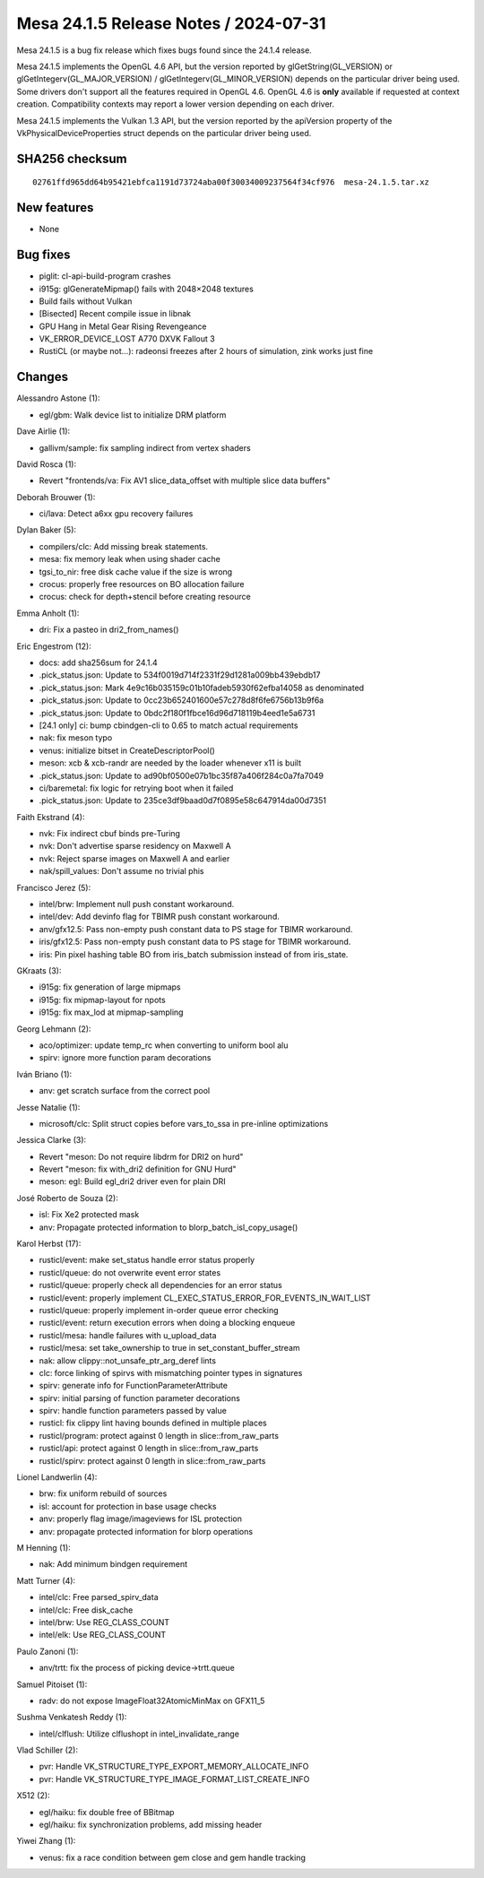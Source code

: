Mesa 24.1.5 Release Notes / 2024-07-31
======================================

Mesa 24.1.5 is a bug fix release which fixes bugs found since the 24.1.4 release.

Mesa 24.1.5 implements the OpenGL 4.6 API, but the version reported by
glGetString(GL_VERSION) or glGetIntegerv(GL_MAJOR_VERSION) /
glGetIntegerv(GL_MINOR_VERSION) depends on the particular driver being used.
Some drivers don't support all the features required in OpenGL 4.6. OpenGL
4.6 is **only** available if requested at context creation.
Compatibility contexts may report a lower version depending on each driver.

Mesa 24.1.5 implements the Vulkan 1.3 API, but the version reported by
the apiVersion property of the VkPhysicalDeviceProperties struct
depends on the particular driver being used.

SHA256 checksum
---------------

::

    02761ffd965dd64b95421ebfca1191d73724aba00f30034009237564f34cf976  mesa-24.1.5.tar.xz


New features
------------

- None


Bug fixes
---------

- piglit: cl-api-build-program crashes
- i915g: glGenerateMipmap() fails with 2048×2048 textures
- Build fails without Vulkan
- [Bisected] Recent compile issue in libnak
- GPU Hang in Metal Gear Rising Revengeance
- VK_ERROR_DEVICE_LOST A770 DXVK Fallout 3
- RustiCL (or maybe not...): radeonsi freezes after 2 hours of simulation, zink works just fine


Changes
-------

Alessandro Astone (1):

- egl/gbm: Walk device list to initialize DRM platform

Dave Airlie (1):

- gallivm/sample: fix sampling indirect from vertex shaders

David Rosca (1):

- Revert "frontends/va: Fix AV1 slice_data_offset with multiple slice data buffers"

Deborah Brouwer (1):

- ci/lava: Detect a6xx gpu recovery failures

Dylan Baker (5):

- compilers/clc: Add missing break statements.
- mesa: fix memory leak when using shader cache
- tgsi_to_nir: free disk cache value if the size is wrong
- crocus: properly free resources on BO allocation failure
- crocus: check for depth+stencil before creating resource

Emma Anholt (1):

- dri: Fix a pasteo in dri2_from_names()

Eric Engestrom (12):

- docs: add sha256sum for 24.1.4
- .pick_status.json: Update to 534f0019d714f2331f29d1281a009bb439ebdb17
- .pick_status.json: Mark 4e9c16b035159c01b10fadeb5930f62efba14058 as denominated
- .pick_status.json: Update to 0cc23b652401600e57c278d8f6fe6756b13b9f6a
- .pick_status.json: Update to 0bdc2f180f1fbce16d96d718119b4eed1e5a6731
- [24.1 only] ci: bump cbindgen-cli to 0.65 to match actual requirements
- nak: fix meson typo
- venus: initialize bitset in CreateDescriptorPool()
- meson: xcb & xcb-randr are needed by the loader whenever x11 is built
- .pick_status.json: Update to ad90bf0500e07b1bc35f87a406f284c0a7fa7049
- ci/baremetal: fix logic for retrying boot when it failed
- .pick_status.json: Update to 235ce3df9baad0d7f0895e58c647914da00d7351

Faith Ekstrand (4):

- nvk: Fix indirect cbuf binds pre-Turing
- nvk: Don't advertise sparse residency on Maxwell A
- nvk: Reject sparse images on Maxwell A and earlier
- nak/spill_values: Don't assume no trivial phis

Francisco Jerez (5):

- intel/brw: Implement null push constant workaround.
- intel/dev: Add devinfo flag for TBIMR push constant workaround.
- anv/gfx12.5: Pass non-empty push constant data to PS stage for TBIMR workaround.
- iris/gfx12.5: Pass non-empty push constant data to PS stage for TBIMR workaround.
- iris: Pin pixel hashing table BO from iris_batch submission instead of from iris_state.

GKraats (3):

- i915g: fix generation of large mipmaps
- i915g: fix mipmap-layout for npots
- i915g: fix max_lod at mipmap-sampling

Georg Lehmann (2):

- aco/optimizer: update temp_rc when converting to uniform bool alu
- spirv: ignore more function param decorations

Iván Briano (1):

- anv: get scratch surface from the correct pool

Jesse Natalie (1):

- microsoft/clc: Split struct copies before vars_to_ssa in pre-inline optimizations

Jessica Clarke (3):

- Revert "meson: Do not require libdrm for DRI2 on hurd"
- Revert "meson: fix with_dri2 definition for GNU Hurd"
- meson: egl: Build egl_dri2 driver even for plain DRI

José Roberto de Souza (2):

- isl: Fix Xe2 protected mask
- anv: Propagate protected information to blorp_batch_isl_copy_usage()

Karol Herbst (17):

- rusticl/event: make set_status handle error status properly
- rusticl/queue: do not overwrite event error states
- rusticl/queue: properly check all dependencies for an error status
- rusticl/event: properly implement CL_EXEC_STATUS_ERROR_FOR_EVENTS_IN_WAIT_LIST
- rusticl/queue: properly implement in-order queue error checking
- rusticl/event: return execution errors when doing a blocking enqueue
- rusticl/mesa: handle failures with u_upload_data
- rusticl/mesa: set take_ownership to true in set_constant_buffer_stream
- nak: allow clippy::not_unsafe_ptr_arg_deref lints
- clc: force linking of spirvs with mismatching pointer types in signatures
- spirv: generate info for FunctionParameterAttribute
- spirv: initial parsing of function parameter decorations
- spirv: handle function parameters passed by value
- rusticl: fix clippy lint having bounds defined in multiple places
- rusticl/program: protect against 0 length in slice::from_raw_parts
- rusticl/api: protect against 0 length in slice::from_raw_parts
- rusticl/spirv: protect against 0 length in slice::from_raw_parts

Lionel Landwerlin (4):

- brw: fix uniform rebuild of sources
- isl: account for protection in base usage checks
- anv: properly flag image/imageviews for ISL protection
- anv: propagate protected information for blorp operations

M Henning (1):

- nak: Add minimum bindgen requirement

Matt Turner (4):

- intel/clc: Free parsed_spirv_data
- intel/clc: Free disk_cache
- intel/brw: Use REG_CLASS_COUNT
- intel/elk: Use REG_CLASS_COUNT

Paulo Zanoni (1):

- anv/trtt: fix the process of picking device->trtt.queue

Samuel Pitoiset (1):

- radv: do not expose ImageFloat32AtomicMinMax on GFX11_5

Sushma Venkatesh Reddy (1):

- intel/clflush: Utilize clflushopt in intel_invalidate_range

Vlad Schiller (2):

- pvr: Handle VK_STRUCTURE_TYPE_EXPORT_MEMORY_ALLOCATE_INFO
- pvr: Handle VK_STRUCTURE_TYPE_IMAGE_FORMAT_LIST_CREATE_INFO

X512 (2):

- egl/haiku: fix double free of BBitmap
- egl/haiku: fix synchronization problems, add missing header

Yiwei Zhang (1):

- venus: fix a race condition between gem close and gem handle tracking
